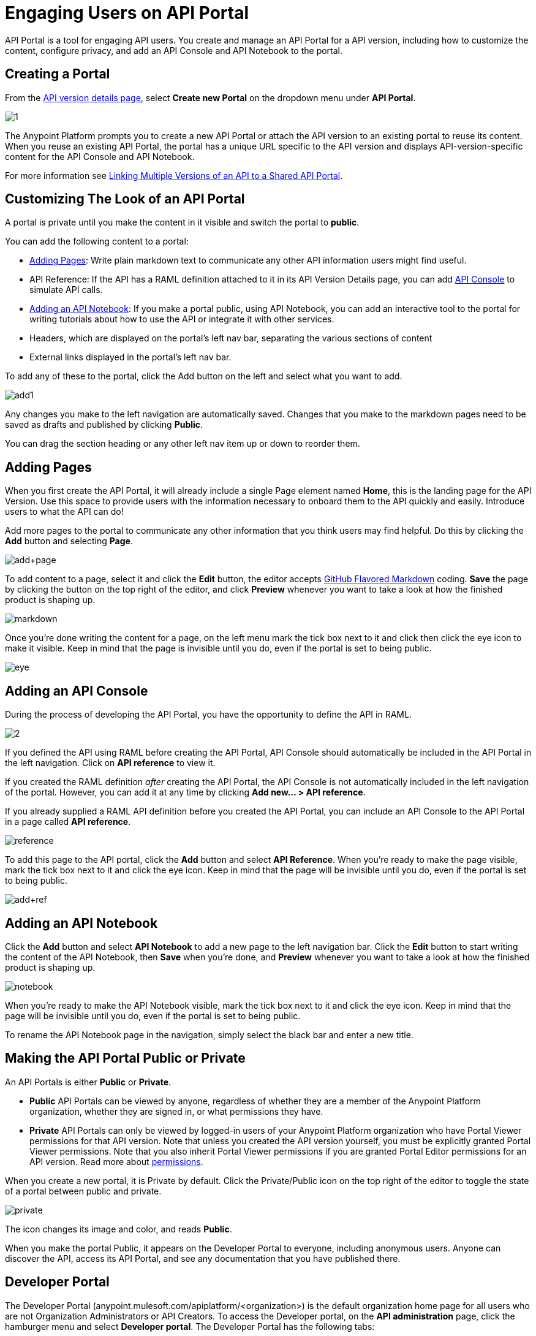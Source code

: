 = Engaging Users on API Portal
:keywords: portal, notebook, terms, conditions

API Portal is a tool for engaging API users. You create and manage an API Portal for a API version, including how to customize the content, configure privacy, and add an API Console and API Notebook to the portal.

== Creating a Portal

From the link:/anypoint-platform-for-apis/walkthrough-proxy#navigate-to-the-api-version-details-page[API version details page], select *Create new Portal* on the dropdown menu under *API Portal*.

image:1.jpeg[1]

The Anypoint Platform prompts you to create a new API Portal or attach the API version to an existing portal to reuse its content. When you reuse an existing API Portal, the portal has a unique URL specific to the API version and displays API-version-specific content for the API Console and API Notebook. 

For more information see link:/anypoint-platform-for-apis/managing-api-versions[Linking Multiple Versions of an API to a Shared API Portal].

== Customizing The Look of an API Portal

A portal is private until you make the content in it visible and switch the portal to *public*.

You can add the following content to a portal:

* <<Adding Pages>>: Write plain markdown text to communicate any other API information users might find useful.
* API Reference: If the API has a RAML definition attached to it in its API Version Details page, you can add link:/anypoint-platform-for-apis/designing-your-api#api-console[API Console] to simulate API calls.
* <<Adding an API Notebook>>: If you make a portal public, using API Notebook, you can add an interactive tool to the portal for writing tutorials about how to use the API or integrate it with other services.
* Headers, which are displayed on the portal's left nav bar, separating the various sections of content
* External links displayed in the portal's left nav bar.

To add any of these to the portal, click the Add button on the left and select what you want to add.

image:add1.png[add1]

Any changes you make to the left navigation are automatically saved. Changes that you make to the markdown pages need to be saved as drafts and published by clicking *Public*.

You can drag the section heading or any other left nav item up or down to reorder them.

== Adding Pages

When you first create the API Portal, it will already include a single Page element named *Home*, this is the landing page for the API Version. Use this space to provide users with the information necessary to onboard them to the API quickly and easily. Introduce users to what the API can do!

Add more pages to the portal to communicate any other information that you think users may find helpful. Do this by clicking the *Add* button and selecting *Page*.

image:add+page.png[add+page]

To add content to a page, select it and click the *Edit* button, the editor accepts link:https://help.github.com/articles/github-flavored-markdown[GitHub Flavored Markdown] coding. *Save* the page by clicking the button on the top right of the editor, and click *Preview* whenever you want to take a look at how the finished product is shaping up.

image:markdown.png[markdown]

Once you're done writing the content for a page, on the left menu mark the tick box next to it and click then click the eye icon to make it visible. Keep in mind that the page is invisible until you do, even if the portal is set to being public.

image:eye.png[eye]

== Adding an API Console

During the process of developing the API Portal, you have the opportunity to define the API in RAML.

image:2.jpeg[2]

If you defined the API using RAML before creating the API Portal, API Console should automatically be included in the API Portal in the left navigation. Click on *API reference* to view it.

If you created the RAML definition _after_ creating the API Portal, the API Console is not automatically included in the left navigation of the portal. However, you can add it at any time by clicking **Add new... > API reference**.

If you already supplied a RAML API definition before you created the API Portal, you can include an API Console to the API Portal in a page called *API reference*.

image:reference.png[reference]

To add this page to the API portal, click the *Add* button and select *API Reference*. When you're ready to make the page visible, mark the tick box next to it and click the eye icon. Keep in mind that the page will be invisible until you do, even if the portal is set to being public.

image:add+ref.png[add+ref]

== Adding an API Notebook

Click the *Add* button and select *API Notebook* to add a new page to the left navigation bar. Click the *Edit* button to start writing the content of the API Notebook, then *Save* when you're done, and *Preview* whenever you want to take a look at how the finished product is shaping up.

image:notebook.png[notebook]

When you're ready to make the API Notebook visible, mark the tick box next to it and click the eye icon. Keep in mind that the page will be invisible until you do, even if the portal is set to being public.

To rename the API Notebook page in the navigation, simply select the black bar and enter a new title.

== Making the API Portal Public or Private

An API Portals is either *Public* or *Private*.

* *Public* API Portals can be viewed by anyone, regardless of whether they are a member of the Anypoint Platform organization, whether they are signed in, or what permissions they have.
* *Private* API Portals can only be viewed by logged-in users of your Anypoint Platform organization who have Portal Viewer permissions for that API version. Note that unless you created the API version yourself, you must be explicitly granted Portal Viewer permissions. Note that you also inherit Portal Viewer permissions if you are granted Portal Editor permissions for an API version. Read more about link:/anypoint-platform-for-apis/managing-users-and-roles-in-the-anypoint-platform[permissions].

When you create a new portal, it is Private by default. Click the Private/Public icon on the top right of the editor to toggle the state of a portal between public and private.

image:private.png[private]

The icon changes its image and color, and reads *Public*.

When you make the portal Public, it appears on the Developer Portal to everyone, including anonymous users. Anyone can discover the API, access its API Portal, and see any documentation that you have published there.

== Developer Portal

The Developer Portal (anypoint.mulesoft.com/apiplatform/<organization>) is the default organization home page for all users who are not Organization Administrators or API Creators. To access the Developer portal, on the *API administration* page, click the hamburger menu and select *Developer portal*.
The Developer Portal has the following tabs:

* API portals
+
Users can search, browse, and sort API portals on this page, then navigate to a specific API. Use the sort icon by *API name* to sort portals.
+
image::engaging-users-of-your-api-cf71a.png[engaging-users-of-your-api-cf71a]
+
Anonymous users can also access this page and view any API portals that have been made Public.
+
* My applications
+
This tab lists apps that you approved to access the API on the *My Applications* tab. On this tab, you can search and sort apps. Click and app to access controls for removing access privileges. Delete the app from the portal to remove access privileges. You can also reset the client ID and client secret.

== Skinning the API Portal

Adjust the look and feel of an API Portal by clicking the Themes icon on the top right of the editor.

image:themes.png[themes]

Clicking *API Portal Theme Settings* opens the API Portal Theme Settings interface, as shown.

image:skin.png[skin]

Add your own logo and choose the colors for the different elements in the top nav bar, either from a palette or by typing Hex color codes. The changes you make are reflected affect only the API Portal.

=== Setting up a Universal Skin for API Portals

If you have multiple API Portals, you can set up a universal theme that will be applied to every API Portal in your organization and its business group. Go to the API Administration page, click the hamburger icon on the top-right of the screen and select *Developer portal theme settings*.

If you apply settings at the Master Organization level, the theme is used in the API Portals of all your business groups. If you apply settings at the API Administration level for an individual business group, the theme overrides the theme defined at a higher level and affects only the API Portals of that business group.

image:universal+themes.png[universal+themes]

== Adding Images and Attachments

You can upload attachments and images for display within API Portal itself. API Portal displays images that you upload or link to, and lists attached files which users of your API can download. Images and attachments that you upload to API Portal are removed if you delete the API Portal where you uploaded them.

image:attach_included.png[attach_included]


You can upload or link to the following types of images:

* PNG
* JPEG
* SVG
* GIF
* WEBP
* BMP

You cannot upload images larger than 5 MB. If your image is larger, you can host it on an external site and link to it from within API Portal.

=== Uploading or Linking to Images

Images you upload to your portal are displayed in the portal itself. To include an image in API Portal, click the image icon outlined below.

image:empty_portal-image.png[empty_portal-image]

When you click the image icon, API portal displays the image uploading/linking controls:

image:image_upload.png[image_upload]


To link to an image, use an absolute URL, including protocol (HTTP or HTTPS) and full path, such as `http://example.com/my_image.png`.

image:linking_image.png[linking_image]


If you link to an image, API Portal displays the image but does not store it. If the real image is deleted (i.e. deleted from the external host), the image will cease to be available on API Portal.

Images you upload or link to are displayed in API Portal:

image:image_included.png[image_included]

=== Attaching Files

You can attach any file type to API Portal. As with images, the 5 MB size limit applies.

To upload an attachment, click the attachment icon outlined below.

image:empty_portal-attach.png[empty_portal-attach]

When you click the attachment icon, API Portal displays the file uploading controls:

image:attach_upload.png[attach_upload]

Attachments that you upload are listed in API Portal:

image:attach_included.png[attach_included]

== Removing Images or Attachments

To remove an image or attachment, hover over it.

image:remove.png[remove]

Click the Trash icon, then click *Delete* to confirm the operation.

== Constraints for Images and Attachments

*Max. size:* 5 MB. Images and attachments that you upload to API Portal cannot exceed this size. If your image exceeds this size, you can host it on an external site and link to it from within API Portal.

*Linking:* You can link to images hosted on external sites, but not to other file types. The link function is not available for attachments.

== Previewing a Portal

While still developing your portal, you can click the icon labeled *Live Portal* on the top right of the editor to preview how your portal looks so far.

image:preview.png[preview]

== Deleting Elements

To delete any element from your portal, be it a markup page, an API Notebook or the API Reference, simply select the checkbox for the element on the left menu, then click the trashcan icon. You will be prompted to confirm that you want to delete this element.

image:delete.png[delete]

== Adding Terms and Conditions

You can define two levels of terms and onditions regarding the use of an API portal by visitors.

* Portal Terms and Conditions
+
Must be accepted before any access to the developer portal.
* API Access Terms and Conditions
Must be accepted before attempting to register an application through the API portal.

Once you have saved a set of terms of conditions, these will be automatically applied to all the APIs in your organization, no further steps are required.

The current text of the terms and conditions will be recorded on the user's profile. This ensures that, in case these terms and conditions change, the user's contract remains as what he agreed to.

The sections below describe each type of T&C and their behaviour in more details.

=== Portal Terms and Conditions

Portal terms and conditions are configured using markdown at the API administration page and are globally set for access to the API developer portals for your entire organization.

image:portal_tc.png[Portal TC]

When set, a T&C acceptance screen will be displayed to users upon their first access to the organization developer portal page, and thereupon, presented again every time the T&C content is changed.

=== Request API Access Terms and Conditions

Request API Access T&Cs are presented to users upon registration of an application for an API through the API’s developer portal.

image:terms+an+co+3.jpeg[terms+an+co+3]

Request API Access T&Cs can be configured in two ways: They can be set at a global level through the API admin page as illustrated below, in which case they will apply to all APIs within the organization.

image:request_tc.png[Request API Access TC]

API owners, can also set at an API version specific Request API Access T&Cs, using the link:/anypoint-platform-for-apis/walkthrough-proxy#navigate-to-the-api-version-details-page[API version details page] as shown below. These T&Cs override the global Request API Access T&Cs when defined.

image:request_tc2.png[Request API Access TC]

=== Organizations with Multiple Business Groups

If you apply these settings at the Master Organization level, these terms and conditions will be used in the APIs of every one of your business groups. If you apply this within the API Administration page of an individual business group, the terms and conditions you set up will override the ones defined at a higher level and affect only the APIs of that business group.


== See Also

* link:/anypoint-platform-for-apis/creating-an-api-notebook[creating API Notebooks].
* link:/anypoint-platform-for-apis/designing-your-api[designing your API] with RAML.
* link:https://api-notebook.anypoint.mulesoft.com/[API Notebook.]
